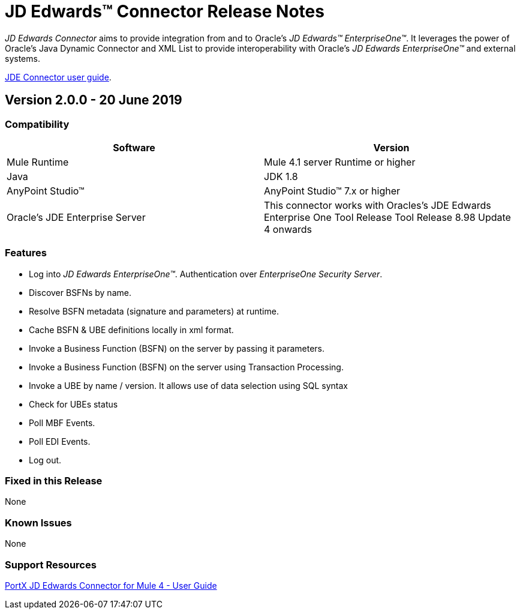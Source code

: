 = JD Edwards™ Connector Release Notes
:keywords: JDE, JDEdwards, EnterpriseOne, Oracle, JD Edwards

_JD Edwards Connector_ aims to provide integration from and to Oracle’s _JD Edwards™ EnterpriseOne™_.
It leverages the power of Oracle's Java Dynamic Connector and XML List to provide interoperability with Oracle’s _JD Edwards EnterpriseOne™_ and external systems.

link:/http://modusintegration.github.io/mule-connector-JDE/[JDE Connector user guide].

== Version 2.0.0 - 20 June 2019

=== Compatibility

[width="100%", cols=",", options="header"]
|===
|Software |Version
|Mule Runtime |Mule 4.1 server Runtime or higher
|Java |JDK 1.8
|AnyPoint Studio™ |AnyPoint Studio™ 7.x or higher
|Oracle's JDE Enterprise Server|This connector works with Oracles's JDE Edwards Enterprise One Tool Release Tool Release 8.98 Update 4 onwards
|===

=== Features

* Log into _JD Edwards EnterpriseOne™_. Authentication over _EnterpriseOne Security Server_.
* Discover BSFNs by name.
* Resolve BSFN metadata (signature and parameters) at runtime.
* Cache BSFN & UBE definitions locally in xml format.
* Invoke a Business Function (BSFN) on the server by passing it parameters.
* Invoke a Business Function (BSFN) on the server using Transaction Processing.
* Invoke a UBE by name / version. It allows use of data selection using SQL syntax
* Check for UBEs status
* Poll MBF Events.
* Poll EDI Events.
* Log out.

=== Fixed in this Release

None

=== Known Issues

None

=== Support Resources
xref:jde:ROOT:jde.adoc[PortX JD Edwards Connector for Mule 4 - User Guide]

